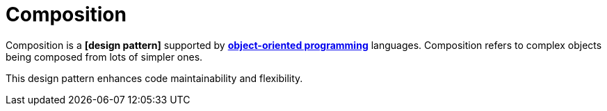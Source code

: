 = Composition

Composition is a *[design pattern]* supported by *link:./object-oriented-programming.adoc[object-oriented programming]* languages. Composition refers to complex objects being composed from lots of simpler ones.

This design pattern enhances code maintainability and flexibility.
